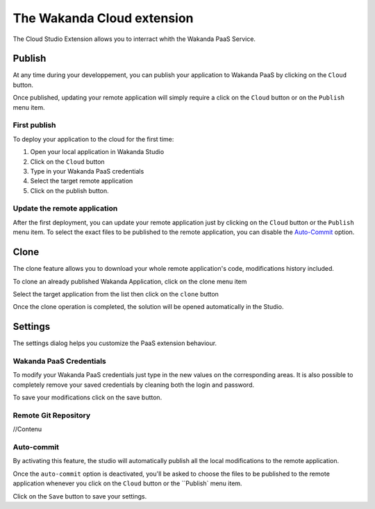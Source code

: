 ===========================
The Wakanda Cloud extension
===========================

The Cloud Studio Extension allows you to interract whith the Wakanda PaaS Service.

.. image:: images/20_cloud_extension.png
	:align: center

*******
Publish
*******

At any time during your developpement, you can publish your application to Wakanda PaaS by clicking on the ``Cloud`` button.

Once published, updating your remote application will simply require a click on the ``Cloud`` button or on the ``Publish`` menu item.

First publish
=============

To deploy your application to the cloud for the first time:

1.	Open your local application in Wakanda Studio
2.	Click on the ``Cloud`` button
3.	Type in your Wakanda PaaS credentials
4.	Select the target remote application
5.	Click on the publish button.

.. image:: images/21_publish_window.png
	:align: center

Update the remote application
=============================

After the first deployment, you can update your remote application just by clicking on the ``Cloud`` button or the ``Publish`` menu item. To select the exact files to be published to the remote application, you can disable the `Auto-Commit`_ option.

*****
Clone
*****

The clone feature allows you to download your whole remote application's code, modifications history included.

To clone an already published Wakanda Application, click on the clone menu item

.. image:: images/22_clone_selection.png
	:align: center

Select the target application from the list then click on the ``clone`` button

.. image:: images/26_clone_window.png
	:align: center

Once the clone operation is completed, the solution will be opened automatically in the Studio.

********
Settings
********

The settings dialog helps you customize the PaaS extension behaviour.

.. image:: images/23_setting_selection.png
	:align: center

.. image:: images/24_setting_window.png
	:align: center

Wakanda PaaS Credentials
========================

To modify your Wakanda PaaS credentials just type in the new values on the corresponding areas. It is also possible to completely remove your saved credentials by cleaning both the login and password.

To save your modifications click on the save button.

Remote Git Repository
=====================

//Contenu

Auto-commit
===========

By activating this feature, the studio will automatically publish all the local modifications to the remote application.

Once the ``auto-commit`` option is deactivated, you'll be asked to choose the files to be published to the remote application whenever you click on the ``Cloud`` button or the ``Publish` menu item.

.. image:: images/25_deactivated_autocommit.png
	:align: center

Click on the ``Save`` button to save your settings.